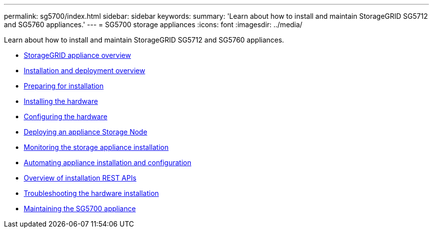 ---
permalink: sg5700/index.html
sidebar: sidebar
keywords:
summary: 'Learn about how to install and maintain StorageGRID SG5712 and SG5760 appliances.'
---
= SG5700 storage appliances
:icons: font
:imagesdir: ../media/

[.lead]
Learn about how to install and maintain StorageGRID SG5712 and SG5760 appliances.

* xref:storagegrid_appliance_overview.adoc[StorageGRID appliance overview]
* xref:installation_and_deployment_overview.adoc[Installation and deployment overview]
* xref:preparing_for_installation.adoc[Preparing for installation]
* xref:installing_hardware.adoc[Installing the hardware]
* xref:configuring_hardware_sg5712_60.adoc[Configuring the hardware]
* xref:deploying_appliance_storage_node.adoc[Deploying an appliance Storage Node]
* xref:monitoring_storage_appliance_installation.adoc[Monitoring the storage appliance installation]
* xref:automating_appliance_installation_and_configuration.adoc[Automating appliance installation and configuration]
* xref:overview_of_installation_rest_apis.adoc[Overview of installation REST APIs]
* xref:troubleshooting_hardware_installation.adoc[Troubleshooting the hardware installation]
* xref:maintaining_sg5700_appliance.adoc[Maintaining the SG5700 appliance]
